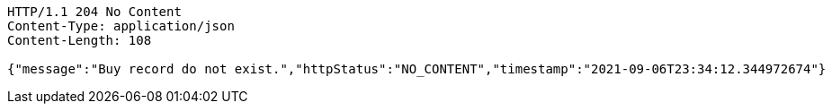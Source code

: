 [source,http,options="nowrap"]
----
HTTP/1.1 204 No Content
Content-Type: application/json
Content-Length: 108

{"message":"Buy record do not exist.","httpStatus":"NO_CONTENT","timestamp":"2021-09-06T23:34:12.344972674"}
----